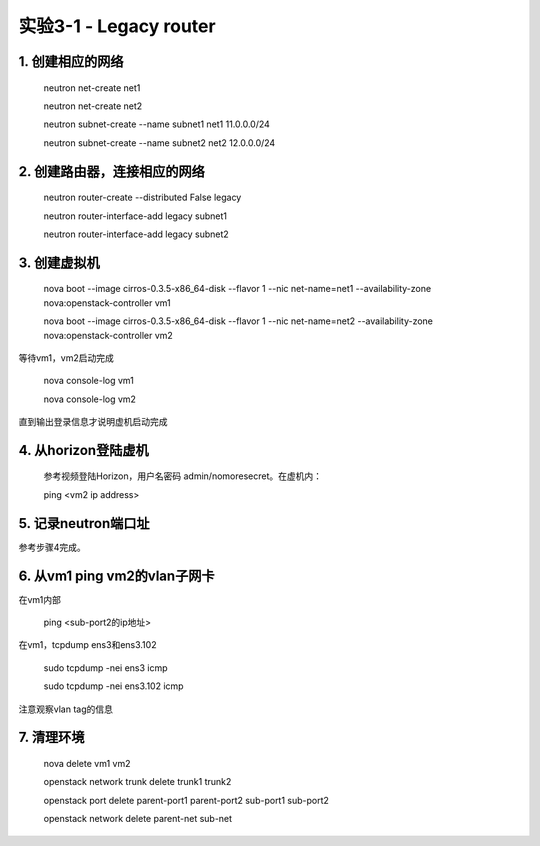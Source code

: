 ====================
实验3-1 - Legacy router
====================

1. 创建相应的网络
==================

    neutron net-create net1
    
    neutron net-create net2
    
    neutron subnet-create --name subnet1 net1 11.0.0.0/24
    
    neutron subnet-create --name subnet2 net2 12.0.0.0/24

2. 创建路由器，连接相应的网络
==============

    neutron router-create --distributed False legacy
    
    neutron router-interface-add legacy subnet1
    
    neutron router-interface-add legacy subnet2

3. 创建虚拟机
==========

    nova boot --image cirros-0.3.5-x86_64-disk --flavor 1 --nic net-name=net1 --availability-zone nova:openstack-controller vm1
    
    nova boot --image cirros-0.3.5-x86_64-disk --flavor 1 --nic net-name=net2 --availability-zone nova:openstack-controller vm2

等待vm1，vm2启动完成

    nova console-log vm1
    
    nova console-log vm2
    
直到输出登录信息才说明虚机启动完成
    
4. 从horizon登陆虚机
==========

    参考视频登陆Horizon，用户名密码 admin/nomoresecret。在虚机内：
    
    ping <vm2 ip address>

5. 记录neutron端口址
==========

参考步骤4完成。

6. 从vm1 ping vm2的vlan子网卡
=======

在vm1内部

    ping <sub-port2的ip地址>
    
在vm1，tcpdump ens3和ens3.102

    sudo tcpdump -nei ens3 icmp
    
    sudo tcpdump -nei ens3.102 icmp
    
注意观察vlan tag的信息

7. 清理环境
=====

    nova delete vm1 vm2
    
    openstack network trunk delete trunk1 trunk2
    
    openstack port delete parent-port1 parent-port2 sub-port1 sub-port2
    
    openstack network delete parent-net sub-net
    
